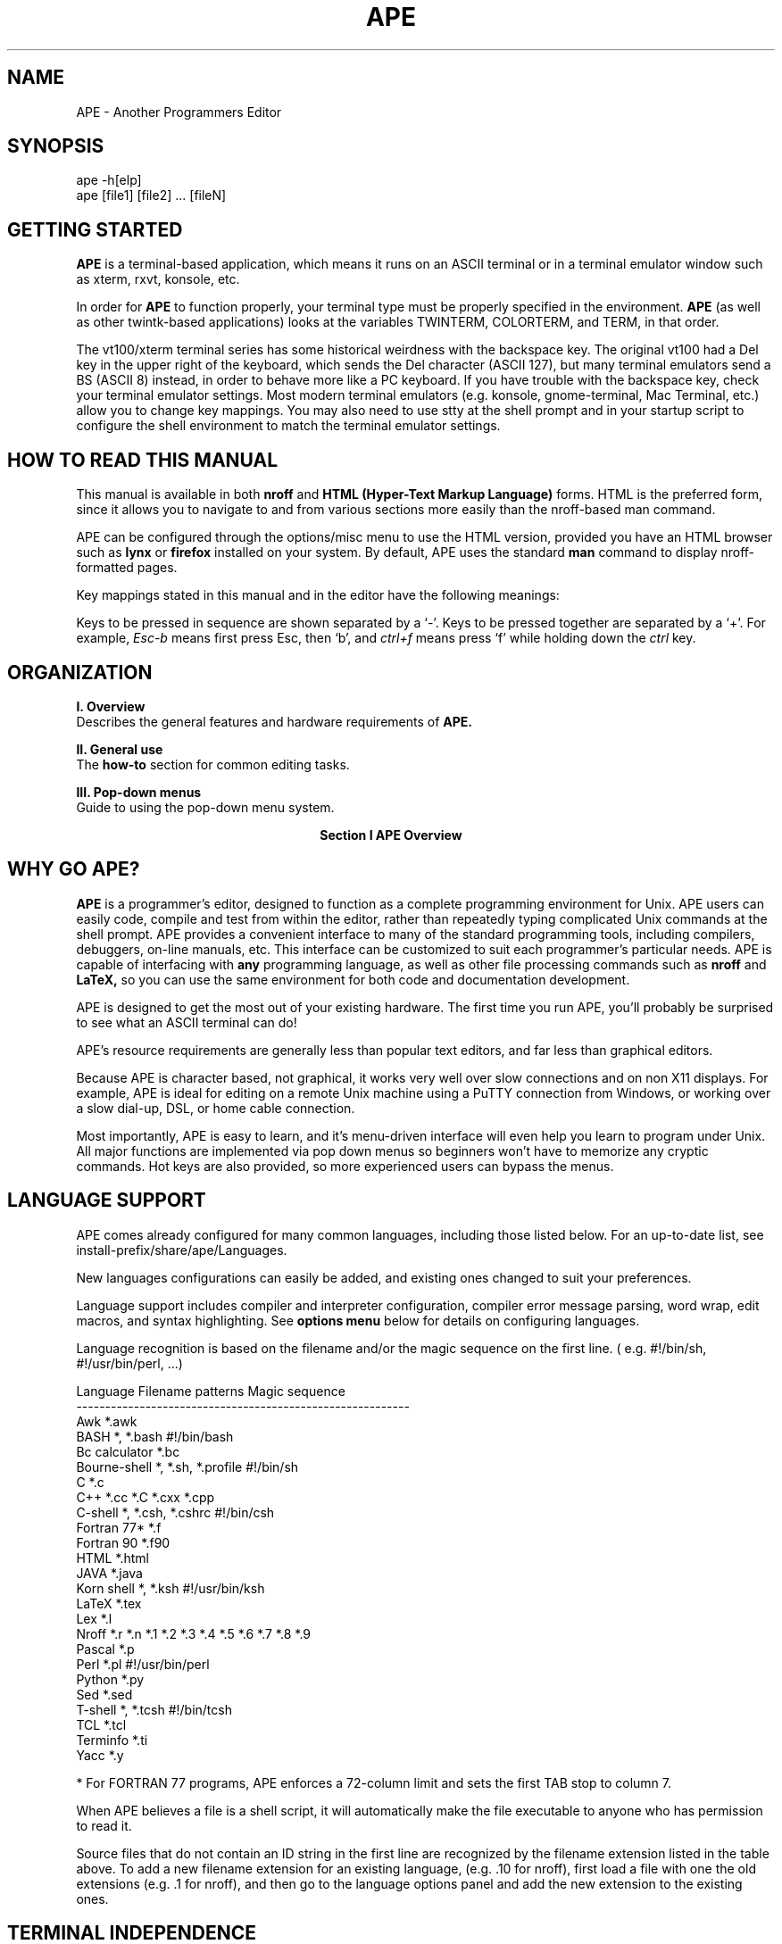 .TH APE
.SH NAME
.PP
 
APE \- Another Programmers Editor

\" Convention:
\" Underline anything that is typed verbatim - commands, etc.
.SH SYNOPSIS
.PP
.nf 
.na 
ape -h[elp]
ape [file1] [file2] ... [fileN]
.ad
.fi

.SH "GETTING STARTED"

.B APE
is a terminal-based application, which means it runs on an ASCII terminal or in a terminal
emulator window such as xterm, rxvt, konsole, etc.

In order for
.B APE
to function properly, your terminal type must be properly specified in the
environment.
.B APE
(as well as other twintk-based applications)
looks at the variables TWINTERM, COLORTERM, and TERM, in that order.

The vt100/xterm terminal series has some historical weirdness with the
backspace key. The original vt100 had a Del key in the upper right of the
keyboard, which sends the Del character (ASCII 127), but many terminal
emulators send a BS (ASCII 8) instead, in order to behave more like
a PC keyboard. If you have trouble with the
backspace key, check your terminal emulator settings.  Most modern
terminal emulators (e.g. konsole, gnome-terminal, Mac Terminal, etc.)
allow you to change key mappings.  You may also need
to use stty at the shell prompt and in your startup script to configure
the shell environment to match the terminal emulator settings.

.SH "HOW TO READ THIS MANUAL"
This manual is available in both
.B nroff
and
.B HTML (Hyper-Text Markup Language)
forms.  HTML is the preferred form, since it allows you to navigate
to and from various sections more easily than the nroff-based
man command.

APE can be configured through the options/misc menu to
use the HTML version, provided you have an HTML browser such
as
.B lynx
or
.B firefox
installed on your system.  By default, APE uses the standard
.B man
command to display nroff-formatted pages.

Key mappings stated in this manual and in the editor have the
following meanings:

Keys to be pressed in sequence are shown separated by a `-'.  Keys to be
pressed together are separated by a `+'.  For example,
.cu
Esc-b
means first press Esc, then `b', and
.cu
ctrl+f
means press `f' while holding down the 
.cu
ctrl
key.

\" Overview of the major sections
.SH "ORGANIZATION"
.nf
.B "I. Overview"
.fi
Describes the general features and hardware requirements of
.B APE.

.nf
.B "II. General use"
.fi
The
.B how\-to
section for common editing tasks.

.nf
.B "III. Pop\-down menus"
.fi
Guide to using the pop-down menu system.

.ce 2
.B "Section I"
.B "APE Overview"

.SH "WHY GO APE?"
.B APE 
is a programmer's editor, designed to function as a complete
programming environment for Unix.
APE 
users can easily code, compile and test from within
the editor, rather than repeatedly typing complicated Unix 
commands at the shell prompt.
APE
provides a convenient interface to many of the standard programming tools, 
including compilers, debuggers, on-line manuals, etc.  This interface can be
customized to suit each programmer's particular needs.
APE
is capable of interfacing with
.B any
programming language, as well as other file processing commands such as
.B nroff
and
.B LaTeX,
so you can use the same environment for both code and
documentation development.

APE
is designed to get the most out of your existing hardware.  The first
time you run APE, you'll probably be surprised to see what an ASCII terminal
can do!

APE's resource requirements are generally less
than popular text editors, and far less than graphical editors.

Because APE is character based, not graphical, it works very well over
slow connections and on non X11 displays.  For example, APE is ideal for
editing on a remote Unix machine using a PuTTY connection from Windows,
or working over a slow dial-up, DSL, or home cable connection.

Most importantly, APE is easy to learn, and it's menu-driven interface
will even help you learn to program under Unix. All major functions are
implemented via pop down menus so beginners won't have to memorize any
cryptic commands.  Hot keys are also provided, so more experienced users
can bypass the menus.

.SH "LANGUAGE SUPPORT"
APE comes already configured for many common languages, including those
listed below.  For an up-to-date list, see install-prefix/share/ape/Languages.

New languages configurations can easily be added, and
existing ones changed to suit your preferences.

Language support includes compiler and interpreter configuration, compiler
error message parsing, word wrap, edit macros, and syntax highlighting.  See
.B "options menu"
below for details on configuring languages.

Language recognition is based on the filename and/or the magic
sequence on the first line.  ( e.g. #!/bin/sh, #!/usr/bin/perl, ...)

.nf
.na
    Language        Filename patterns           Magic sequence
    ----------------------------------------------------------
    Awk             *.awk
    BASH            *, *.bash                   #!/bin/bash
    Bc calculator   *.bc
    Bourne-shell    *, *.sh, *.profile          #!/bin/sh
    C               *.c
    C++             *.cc *.C *.cxx *.cpp
    C-shell         *, *.csh, *.cshrc           #!/bin/csh
    Fortran 77*     *.f
    Fortran 90      *.f90
    HTML            *.html
    JAVA            *.java
    Korn shell      *, *.ksh                    #!/usr/bin/ksh
    LaTeX           *.tex
    Lex             *.l
    Nroff           *.r *.n *.1 *.2 *.3 *.4 *.5 *.6 *.7 *.8 *.9
    Pascal          *.p
    Perl            *.pl                        #!/usr/bin/perl
    Python          *.py
    Sed             *.sed
    T-shell         *, *.tcsh                   #!/bin/tcsh
    TCL             *.tcl
    Terminfo        *.ti
    Yacc            *.y
.ad
.fi

* For FORTRAN 77 programs, APE enforces a 72-column limit and
sets the first TAB stop to column 7.

When APE believes a file is a shell script, it will automatically
make the file executable to anyone who has permission to read it.

Source files that do not contain an ID string in the first line
are recognized by the filename extension listed in the table above.
To add a new filename extension for an existing language, (e.g. .10
for nroff), first load a file with one the old extensions (e.g. .1 for
nroff), and then go to the language options panel and add the new
extension to the existing ones.

.SH "TERMINAL INDEPENDENCE"
APE will work with any ASCII terminal described in the
.B terminfo
database.
For best results, use a DEC vtxxx,
xterm, rxvt, or similar terminal.
These terminals have a rich set of capabilities to maximize
performance and appearance.  The vt220 and higher terminals
also provide all the function keys used by APE, whereas the
vt100 offers only F1 through F4.

APE looks for the terminal name first in the
.B TWINTERM
environment variable, followed by
.B COLORTERM
and finally
.B TERM.  This allows the use of separate terminfo/termcap
entries by APE and other programs, particularly termcap-based programs.
This is especially useful when
using one of the enhanced entries described below.  For instance,
you may want to set TWINTERM or COLORTERM to "xterm86" or "rxvt",
while setting TERM to "xterm" or "vt100" for termcap-based programs.

Additional terminfo directories may be specified via the
.B TWINPATH
environment variable.
Unlike the curses TERMINFO variable, TWINPATH allows multiple
colon-separated directories to be specified.

Note that terminfo entries are stored in
.B subdirectories
of the directories specified by TWINPATH.

For example, to instruct APE to search for terminfo
binaries first under ~/Terminfo/*, then ~bob/Terminfo/*, and lastly
/usr/lib/terminfo/*, use the following:

    setenv TWINPATH ~/Terminfo:~bob/Terminfo
    
    or
    
    export TWINPATH=~/Terminfo:~bob/Terminfo

If the terminal type is set to 'vt102', APE will first look
for ~/Terminfo/v/vt102, then ~bob/Terminfo/v/vt102, and finally
/usr/lib/terminfo/v/vt102.

The default directory install-prefix/share/twintk/terminfo is
always searched and need
not be included in TWINPATH.

APE has been tested on a wide variety of terminals.
(A few restrictions exist for
terminals with the "magic cookie glitch", which creates aesthetic
problems with screen attributes, but does not inhibit the
functionality of APE.)

If you have trouble running APE on any particular
type of terminal, first try running other full-screen programs
on the same terminal.

The most likely reason for a terminal not to work properly
is an incorrect TERM variable setting, or an
inaccurate terminfo entry.  Fortunately, these problems are easy
to correct.  The TERM variable can be set using
.cu
setenv
or
.cu
export.
Terminfo entries can be checked against your terminal's documentation
using infocmp or tconv.

.SH "RUNNING UNDER X WINDOWS OR OTHER VARIABLE SIZE SCREENS"

APE will check the following to determine
window/screen size, overriding the fixed values given by terminfo:

First, the pty driver is polled directly using
.cu
ioctl().

If the ioctl() call fails, APE will check the environment variables
.cu
LINES
and
.cu
COLS.
These variables can be set using the 
.cu
resize
command.

If the first two window size checks fail, APE will check the variable
.cu
TERMCAP
and scan for the
.B li
and
.B co
fields.

.B "Resizing a window:"

APE will automatically adjust when a window is resized.
APE requires at least a 24x80 window, due to size minimums of
some dialog boxes.
If the window is resized to less than 24 lines 
.B or
less than 80 columns, APE will display a message and 
sleep until it is resized to at least 24x80.  

.B NOTE:
Some SCO installations may contain a bug in
.cu
xterm
and
.cu
scoterm,
preventing the delivery of the SIGWINCH signal to APE.
If APE does not automatically
resize when its window is resized, you will need to exit APE, use the
.cu
resize
command, and run APE again.

.SH "SYNTAX HIGHLIGHTING"
\"HTML <a href=#syntax>See OPTIONS MENU</a>

.SH "USING MAKE"
After loading files specified on the command line, APE will look for
a file called "makefile" or "Makefile" in the current directory.
If present, APE will ask you if you want to use the makefile.

You can also select a makefile after startup via the Build menu.
See
.B "BUILD MENU"
below for details.

APE extracts variable assignments and targets from the Makefile.  The project
executable is taken from the variable BIN if it exists.  If it does not, APE
looks for BIN1, LIB, and LIB1.

.ce 2
.B "Section II"
.B "General Use"

Pop-down menus allow you to begin to use
APE
with minimal knowledge.  To display a menu, type the
.cu
Esc
key followed by a highlighted letter in the menu
bar shown at the top of the screen.  For example, to display the
.B File
menu, type
.cu
Esc-f.
( first press the Esc key, then the 'f' key )

.B Alt
key combinations also work on many terminals such as the COHERENT
console, and most versions of xterm.  For example, Alt+f can be used
to invoke the file menu, provided the terminal has a functional
Alt key.

Once a menu is displayed, you can select an item by typing
the highlighted character in the menu text.  For example, to quit
the editor, type 
.cu
Esc-f
to display the
.B File
menu, and then press 'q' to select the
.B Quit
menu item.

.B Note:
If your terminal has no highlighting capability, the key to press
is generally the
.B last
capitalized letter in the menu item.

Menu items may also be selected using the up and down arrow keys, or
using the mouse.

You may notice that some menu items are followed by additional text
enclosed in parenthesis.  The text in parenthesis denotes the
.B "hot key"
for that menu item.  This is a keystroke or sequence of keystrokes
which invokes that item without displaying the menu first.  Hot\-keys
are provided for commonly used functions to save time.  For example,
to compile and run a program without first displaying the
.B Build
menu, simply press 
.cu
Esc-r,
or 
.cu
F5
if your terminal
has an F5 key.

.SH "CURSOR MOTION"
A quick-reference to cursor\-motion keys is provided in the
.B apekeys
man page, which can be referenced via the
.B Help/Keyboard
menu.

.SH "INSERTING AND REPLACING TEXT"

The normal mode of
APE
is 
.B insert 
mode.  The word
.B <insert>
will appear on the
status line
at the bottom of the screen when in insert mode.

All characters typed in this mode will be inserted at the cursor position.

Typing
.cu
enter
while in insert mode
will split the current line at the cursor, and begin a new 
line below.

.B Replace
mode is selected by typing the
.cu
insert
key or
.cu
ctrl+r.
To go back to
.B insert
mode, press
.cu
insert
or
.cu 
ctrl+r
again.

In replace mode, characters typed will
.B replace
the character at the cursor position, rather than being inserted before it.

The
.B TAB
and
.B BACKSPACE
keys behave slightly differently in replace mode.  The TAB key
always acts as if insert mode is on.
The backspace key behaves as if insert mode is on when only spaces exist
to the left of the cursor.  This allows the indentation of a line
to be adjusted even while in replace mode.

By default, normal tab stops occur every fourth column, except in Fortran 77
mode, which sets the first tab stop to column 7.
Tab stops can be changed in options menu, described below.

.SH "EDIT MACROS"
APE also provides a simple edit macro facility, which can be invoked using the
edit menu, or by pressing F9 or Esc-Enter.
\"HTML <a href=#macros>See EDIT MENU</a>

A macro is defined by highlighting text with the Edit menu's Begin area
and End area actions, and then selecting New macro from the Edit menu.

Macros can contain plain text, and the following markup, where
.B width
is an integer specifying the number of columns the expansion should
occupy.  This is a required argument which allows the user to control
alignment of text surrounding the markup.
If the expanded text is longer than width, the full text
is inserted anyway, and the alignment will be off.

.B \(rsdate(width)
expands to today's date in the form YYYY-MM-DD.

.B \(rsusername(width)
expands to the username of the person running APE.

.B \(rsgecos(width)
expands to the gecos (comment) field from the password entry for
the user running APE.  The gecos field normally contains the user's
full name, but may contain arbitrary text.  If can be set with
the chfn command on many systems, and can only be set by the systems
manager on some.

.B Block
deletions are possible using the
.B "cut and paste"
features.  See
.B "EDIT MENU"
below.

.SH QUICK\ SAVE
The quick save
feature is designed to encourage frequent saving of a file while it
is being edited.  The simplest possible sequences,
.cu
Esc\-Esc
and
.cu
Ctrl+s,
were chosen 
so that saving can be done without interrupting the thought process.

.SH SCREEN\ REDRAW
Typing
.B ctrl+L
will cause the screen to be redrawn.  This is useful
following line noise or background process incidents which
may mess up the screen.

.SH "BLOCK INDENT"
APE supports block-mode indenting, i.e. changing the indentation of
multiple lines simultaneously.  To alter a block, first mark the area
using the
.cu
begin area
and
.cu
end area
features via the edit menu, or hot keys (F4 or Esc-m).  You may then
increase the indentation level of the entire block using the SPACE
or TAB keys, and decrease the indentation using BACK-SPACE or BACK-TAB.
All of these keys will have roughly the same effect on the block that
they would have on individual lines when no area is marked.

Note that the BACK-TAB key is not functional on many terminals.

.SH FILES
.nf
.na
    $home/.ape-version
.ad
.fi

.SH ENVIRONMENT
.nf
.na
    TWINPATH    - Lists directories containing terminfo databases.
    TERM        - Default terminal type.
    COLORTERM   - Default color terminal type - overrides TERM.
    TWINTERM    - Enhanced terminal type for TWIN applications.
		  Overrides TERM and COLORTERM.
.ad
.fi

.SH "SEE ALSO"
apekeys, apeascii

.B Compilers, etc.:
as, ld, cc, gcc, c++, g++, f77, f90, pc, p2c, f2c, lex, yacc,
flex, byacc, bison, nroff, latex, javac

.B Interpreters:
bc, clisp, lynx, mosaic, netscape, perl, prolog, tforth

.B Shells:
bash, clam, csh, ksh, tcl, tcsh, sh, vsh

.B Libraries:
libc, libm, libX11, libterminfo, libtwin, libcurses

.SH BUGS
SCO OpenServer 5.0.4, and possibly other versions, contains a collision
in the ansi terminfo entry between key_f1 and key_mouse, with both
sending ^[[M under SCOTERM.  As a result, APE cannot distinguish between
an F1 key press and a mouse button event, and always assumes a mouse event.
Thus, the F1 key will not
function under SCOTERM until this SCOTERM bug is repaired.

Syntax highlighting in some versions may occasionally get confused.
This can usually be corrected by simply typing Ctrl+L to redraw the
screen.

.SH AUTHOR
.nf
.na
    Jason W. Bacon
    Acadix Software Systems
    http://www.acadix.biz


